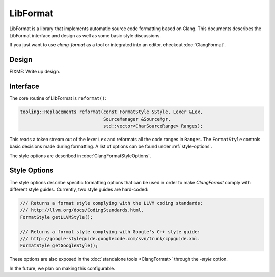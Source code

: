 =========
LibFormat
=========

LibFormat is a library that implements automatic source code formatting based
on Clang. This documents describes the LibFormat interface and design as well
as some basic style discussions.

If you just want to use `clang-format` as a tool or integrated into an editor,
checkout :doc:`ClangFormat`.

Design
------

FIXME: Write up design.


Interface
---------

The core routine of LibFormat is ``reformat()``:

.. code-block:: c++

  tooling::Replacements reformat(const FormatStyle &Style, Lexer &Lex,
                                 SourceManager &SourceMgr,
                                 std::vector<CharSourceRange> Ranges);

This reads a token stream out of the lexer ``Lex`` and reformats all the code
ranges in ``Ranges``. The ``FormatStyle`` controls basic decisions made during
formatting. A list of options can be found under :ref:`style-options`.

The style options are described in :doc:`ClangFormatStyleOptions`.


.. _style-options:

Style Options
-------------

The style options describe specific formatting options that can be used in
order to make `ClangFormat` comply with different style guides. Currently,
two style guides are hard-coded:

.. code-block:: c++

  /// Returns a format style complying with the LLVM coding standards:
  /// http://llvm.org/docs/CodingStandards.html.
  FormatStyle getLLVMStyle();

  /// Returns a format style complying with Google's C++ style guide:
  /// http://google-styleguide.googlecode.com/svn/trunk/cppguide.xml.
  FormatStyle getGoogleStyle();

These options are also exposed in the :doc:`standalone tools <ClangFormat>`
through the `-style` option.

In the future, we plan on making this configurable.
